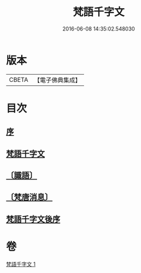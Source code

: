 #+TITLE: 梵語千字文 
#+DATE: 2016-06-08 14:35:02.548030

* 版本
 |     CBETA|【電子佛典集成】|

* 目次
** [[file:KR6s0021_001.txt::001-1190a18][序]]
** [[file:KR6s0021_001.txt::001-1190a22][梵語千字文]]
** [[file:KR6s0021_001.txt::001-1194c16][〔識語〕]]
** [[file:KR6s0021_001.txt::001-1194c31][〔梵唐消息〕]]
** [[file:KR6s0021_001.txt::001-1196b9][梵語千字文後序]]

* 卷
[[file:KR6s0021_001.txt][梵語千字文 1]]

